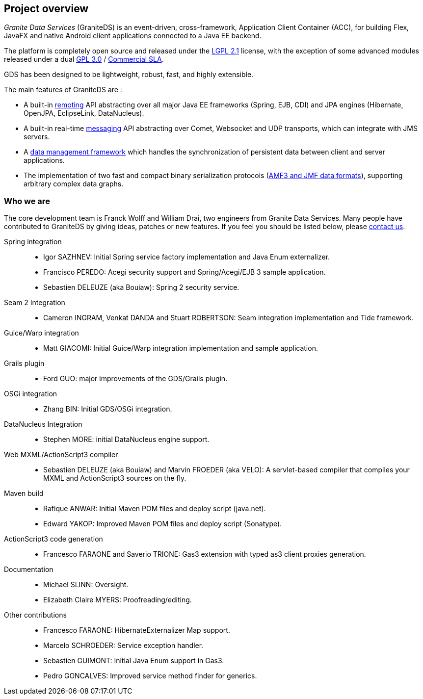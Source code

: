 :linkattrs:
:imagesdir: ./images

[preface]
== Project overview

_Granite Data Services_ (GraniteDS) is an event-driven, cross-framework, Application Client Container (ACC), for building
Flex, JavaFX and native Android client applications connected to a Java EE backend.

The platform is completely open source and released under the http://www.gnu.org/licenses/lgpl-2.1.html[LGPL 2.1, window="_blank"] license,
with the exception of some advanced modules released under a dual http://www.gnu.org/licenses/gpl.html[GPL 3.0, window="_blank"] /
http://www.granitedataservices.com/enterprise/licenses[Commercial SLA, window="_blank"].

ifdef::flex[]
Integration and features stack :  

.Features stack
image::stack.jpg[Features stack]
endif::flex[]

GDS has been designed to be lightweight, robust, fast, and highly extensible. 

The main features of GraniteDS are : 

* A built-in <<graniteds.remoting,remoting>> API abstracting over all major Java EE frameworks (Spring, EJB, CDI) and JPA engines
	(Hibernate, OpenJPA, EclipseLink, DataNucleus).
* A built-in real-time <<graniteds.messaging,messaging>> API abstracting over Comet, Websocket and UDP transports, 
	which can integrate with JMS servers.
* A <<graniteds.datamanagement,data management framework>> which handles the synchronization of persistent data between
	client and server applications.
ifdef::flex[]
* A <<graniteds.gas3,code generation tool>> which replicates your data model and service components into a type-safe, bindable, client-side API.
endif::flex[]
ifdef::java[]
* A <<graniteds.gfx, code generation tool>> which replicates your data model and service components into a type-safe, bindable, client-side API.
endif::java[]
* The implementation of two fast and compact binary serialization protocols (<<graniteds.datamanagement,AMF3  and JMF data formats>>),
	supporting arbitrary complex data graphs.

=== Who we are

The core development team is Franck Wolff and William Drai, two engineers from Granite Data Services. 
Many people have contributed to GraniteDS by giving ideas, patches or new features. If you feel you should be listed below,
please http://www.granitedataservices.com/contact-us/[contact us, window="_blank"]. 

Spring integration::
* Igor SAZHNEV: Initial Spring service factory implementation and Java Enum externalizer.
* Francisco PEREDO: Acegi security support and Spring/Acegi/EJB 3 sample application.			
* Sebastien DELEUZE (aka Bouiaw): Spring 2 security service.

Seam 2 Integration::
* Cameron INGRAM, Venkat DANDA and Stuart ROBERTSON: Seam integration implementation and Tide framework.

Guice/Warp integration::
* Matt GIACOMI: Initial Guice/Warp integration implementation and sample application.

Grails plugin::
* Ford GUO: major improvements of the GDS/Grails plugin.

OSGi integration::
* Zhang BIN: Initial GDS/OSGi integration.
					 
DataNucleus Integration::
* Stephen MORE: initial DataNucleus engine support.
					 
Web MXML/ActionScript3 compiler::
* Sebastien DELEUZE (aka Bouiaw) and Marvin FROEDER (aka VELO): A servlet-based compiler that compiles your MXML and ActionScript3 sources on the fly.

Maven build::
* Rafique ANWAR: Initial Maven POM files and deploy script (java.net).
* Edward YAKOP: Improved Maven POM files and deploy script (Sonatype).

ActionScript3 code generation::
* Francesco FARAONE and Saverio TRIONE: Gas3 extension with typed as3 client proxies generation.

Documentation::
* Michael SLINN: Oversight.
* Elizabeth Claire MYERS: Proofreading/editing.

Other contributions::
* Francesco FARAONE: HibernateExternalizer Map support.
* Marcelo SCHROEDER: Service exception handler.
* Sebastien GUIMONT: Initial Java Enum support in Gas3.				
* Pedro GONCALVES: Improved service method finder for generics.
